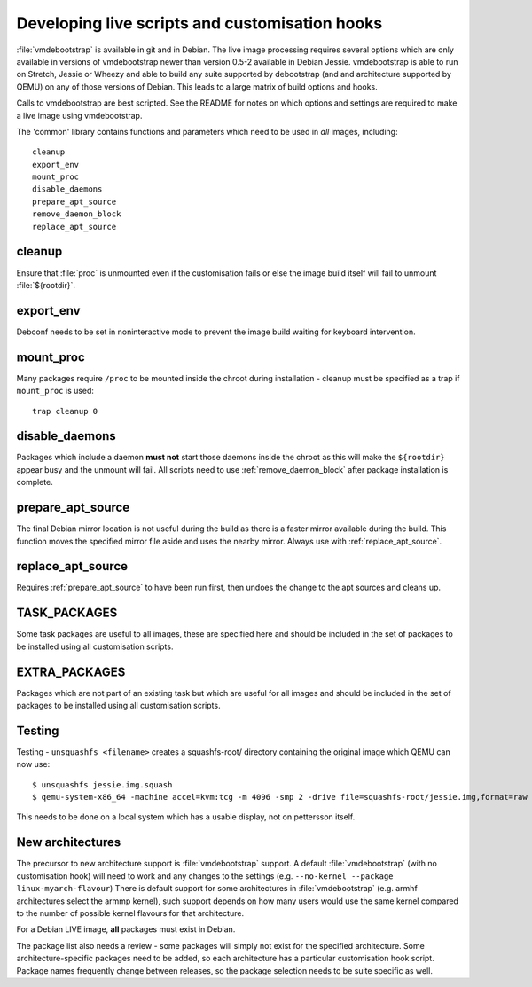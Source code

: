 Developing live scripts and customisation hooks
===============================================

:file:`vmdebootstrap` is available in git and in Debian. The live image
processing requires several options which are only available in
versions of vmdebootstrap newer than version 0.5-2 available in
Debian Jessie. vmdebootstrap is able to run on Stretch, Jessie or
Wheezy and able to build any suite supported by debootstrap (and
and architecture supported by QEMU) on any of those versions of
Debian. This leads to a large matrix of build options and hooks.

Calls to vmdebootstrap are best scripted. See the README for notes
on which options and settings are required to make a live image using
vmdebootstrap.

The 'common' library contains functions and parameters which need to
be used in *all* images, including::

 cleanup
 export_env
 mount_proc
 disable_daemons
 prepare_apt_source
 remove_daemon_block
 replace_apt_source

.. _cleanup:

cleanup
-------

Ensure that :file:`proc` is unmounted even if the customisation fails or else
the image build itself will fail to unmount :file:`${rootdir}`.

.. _export_env:

export_env
----------

Debconf needs to be set in noninteractive mode to prevent the image
build waiting for keyboard intervention.

.. _mount_proc:

mount_proc
----------

Many packages require ``/proc`` to be mounted inside the chroot during
installation - cleanup must be specified as a trap if ``mount_proc`` is
used::

 trap cleanup 0

.. _disable_daemons:

disable_daemons
---------------

Packages which include a daemon **must not** start those daemons inside
the chroot as this will make the ``${rootdir}`` appear busy and the unmount
will fail. All scripts need to use :ref:`remove_daemon_block` after package
installation is complete.

.. _prepare_apt_source:

prepare_apt_source
------------------

The final Debian mirror location is not useful during the build as there
is a faster mirror available during the build. This function moves the
specified mirror file aside and uses the nearby mirror. Always use with
:ref:`replace_apt_source`.

.. _replace_apt_source:

replace_apt_source
------------------

Requires :ref:`prepare_apt_source` to have been run first, then undoes the
change to the apt sources and cleans up.

.. index: task

.. _task_packages:

TASK_PACKAGES
-------------

Some task packages are useful to all images, these are specified here
and should be included in the set of packages to be installed using
all customisation scripts.

.. index: extra

.. _extra_packages:

EXTRA_PACKAGES
--------------

Packages which are not part of an existing task but which are useful for
all images and should be included in the set of packages to be installed
using all customisation scripts.

.. index: testing

.. _testing:

Testing
-------

Testing - ``unsquashfs <filename>`` creates a squashfs-root/ directory
containing the original image which QEMU can now use::

 $ unsquashfs jessie.img.squash
 $ qemu-system-x86_64 -machine accel=kvm:tcg -m 4096 -smp 2 -drive file=squashfs-root/jessie.img,format=raw

This needs to be done on a local system which has a usable display,
not on pettersson itself.

.. _new_architectures:

New architectures
-----------------

The precursor to new architecture support is :file:`vmdebootstrap` support. A
default :file:`vmdebootstrap` (with no customisation hook) will need to work
and any changes to the settings (e.g. ``--no-kernel --package linux-myarch-flavour``)
There is default support for some architectures in :file:`vmdebootstrap`
(e.g. armhf architectures select the armmp kernel), such support depends
on how many users would use the same kernel compared to the number of
possible kernel flavours for that architecture.

For a Debian LIVE image, **all** packages must exist in Debian.

The package list also needs a review - some packages will simply not
exist for the specified architecture. Some architecture-specific packages
need to be added, so each architecture has a particular customisation
hook script. Package names frequently change between releases, so the
package selection needs to be suite specific as well.
